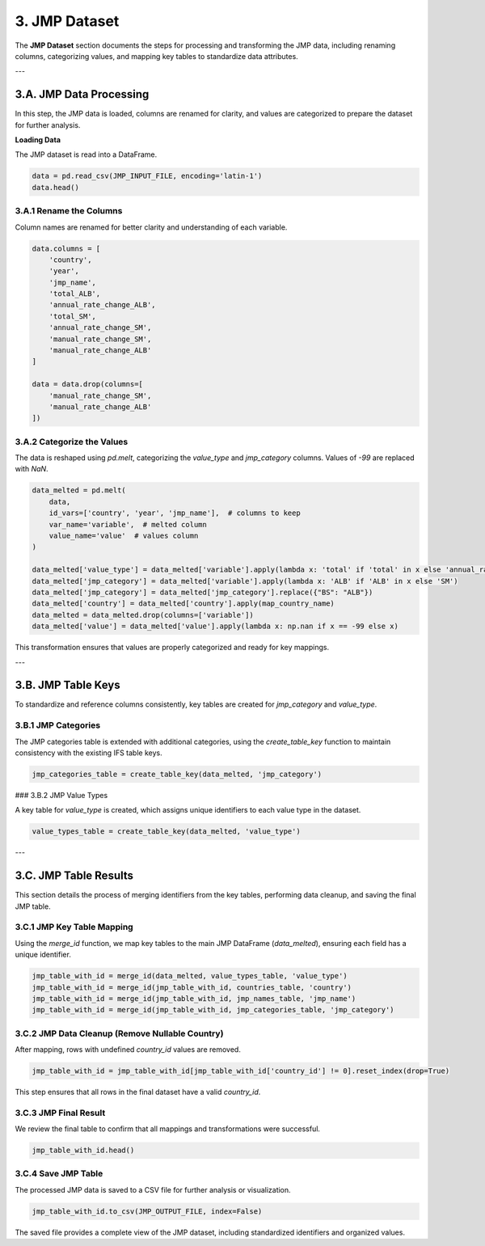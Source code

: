 ==============
3. JMP Dataset
==============

The **JMP Dataset** section documents the steps for processing and transforming the JMP data, including renaming columns, categorizing values, and mapping key tables to standardize data attributes.

---

3.A. JMP Data Processing
========================

In this step, the JMP data is loaded, columns are renamed for clarity, and values are categorized to prepare the dataset for further analysis.

**Loading Data**

The JMP dataset is read into a DataFrame.

.. code-block:: python

    data = pd.read_csv(JMP_INPUT_FILE, encoding='latin-1')
    data.head()

3.A.1 Rename the Columns
------------------------

Column names are renamed for better clarity and understanding of each variable.

.. code-block:: python

    data.columns = [
        'country',
        'year',
        'jmp_name',
        'total_ALB',
        'annual_rate_change_ALB',
        'total_SM',
        'annual_rate_change_SM',
        'manual_rate_change_SM',
        'manual_rate_change_ALB'
    ]

    data = data.drop(columns=[
        'manual_rate_change_SM',
        'manual_rate_change_ALB'
    ])

3.A.2 Categorize the Values
---------------------------

The data is reshaped using `pd.melt`, categorizing the `value_type` and `jmp_category` columns. Values of `-99` are replaced with `NaN`.

.. code-block:: python

    data_melted = pd.melt(
        data,
        id_vars=['country', 'year', 'jmp_name'],  # columns to keep
        var_name='variable',  # melted column
        value_name='value'  # values column
    )

    data_melted['value_type'] = data_melted['variable'].apply(lambda x: 'total' if 'total' in x else 'annual_rate_change')
    data_melted['jmp_category'] = data_melted['variable'].apply(lambda x: 'ALB' if 'ALB' in x else 'SM')
    data_melted['jmp_category'] = data_melted['jmp_category'].replace({"BS": "ALB"})
    data_melted['country'] = data_melted['country'].apply(map_country_name)
    data_melted = data_melted.drop(columns=['variable'])
    data_melted['value'] = data_melted['value'].apply(lambda x: np.nan if x == -99 else x)

This transformation ensures that values are properly categorized and ready for key mappings.

---

3.B. JMP Table Keys
===================

To standardize and reference columns consistently, key tables are created for `jmp_category` and `value_type`.

3.B.1 JMP Categories
--------------------

The JMP categories table is extended with additional categories, using the `create_table_key` function to maintain consistency with the existing IFS table keys.

.. code-block:: python

    jmp_categories_table = create_table_key(data_melted, 'jmp_category')

### 3.B.2 JMP Value Types

A key table for `value_type` is created, which assigns unique identifiers to each value type in the dataset.

.. code-block:: python

    value_types_table = create_table_key(data_melted, 'value_type')

---

3.C. JMP Table Results
======================

This section details the process of merging identifiers from the key tables, performing data cleanup, and saving the final JMP table.

3.C.1 JMP Key Table Mapping
---------------------------

Using the `merge_id` function, we map key tables to the main JMP DataFrame (`data_melted`), ensuring each field has a unique identifier.

.. code-block:: python

    jmp_table_with_id = merge_id(data_melted, value_types_table, 'value_type')
    jmp_table_with_id = merge_id(jmp_table_with_id, countries_table, 'country')
    jmp_table_with_id = merge_id(jmp_table_with_id, jmp_names_table, 'jmp_name')
    jmp_table_with_id = merge_id(jmp_table_with_id, jmp_categories_table, 'jmp_category')

3.C.2 JMP Data Cleanup (Remove Nullable Country)
------------------------------------------------

After mapping, rows with undefined `country_id` values are removed.

.. code-block:: python

    jmp_table_with_id = jmp_table_with_id[jmp_table_with_id['country_id'] != 0].reset_index(drop=True)

This step ensures that all rows in the final dataset have a valid `country_id`.

3.C.3 JMP Final Result
----------------------

We review the final table to confirm that all mappings and transformations were successful.

.. code-block:: python

    jmp_table_with_id.head()

3.C.4 Save JMP Table
--------------------

The processed JMP data is saved to a CSV file for further analysis or visualization.

.. code-block:: python

    jmp_table_with_id.to_csv(JMP_OUTPUT_FILE, index=False)

The saved file provides a complete view of the JMP dataset, including standardized identifiers and organized values.
